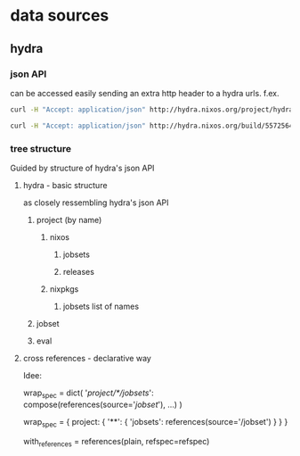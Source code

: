 
* data sources

** hydra

*** json API
can be accessed easily sending an extra http header to a hydra
urls. f.ex.

#+begin_src sh :results scalar
curl -H "Accept: application/json" http://hydra.nixos.org/project/hydra
#+end_src

#+RESULTS:
: {"owner":{"fullname":"Eelco Dolstra","username":"eelco"},
:  "name":"hydra",
:  "jobsets":[{"name":"hydra-ant-logger-trunk"},{"name":"hydra-master"},{"name":"trunk"}],
:  "description":"Hydra, the Nix-based continuous build system",
:  "homepage":"",
:  "views":[{"name":"unstable"}],
:  "releases":[{"timestamp":1267784594,"name":"hydra-ant-logger-2010.2"}],
:  "hidden":0,
:  "enabled":1,
:  "displayName":"Hydra"}

#+begin_src sh :results scalar
curl -H "Accept: application/json" http://hydra.nixos.org/build/5572564
#+end_src

#+RESULTS:
: {"project":"nixpkgs","stoptime":null,"job":"linux_3_2_apparmor.x86_64-linux","timestamp":1374580489,"jobset":"trunk","starttime":1374581643,"buildstatus":null,"id":5572564,"finished":0}

*** tree structure
Guided by structure of hydra's json API

**** hydra - basic structure
as closely ressembling hydra's json API
***** project (by name)
****** nixos
******* jobsets
******* releases
****** nixpkgs
******* jobsets list of names
***** jobset
***** eval

**** cross references - declarative way

Idee:

wrap_spec = dict(
    '/project/*/jobsets/': compose(references(source='/jobset/'), ...)
)

wrap_spec = {
    project: {
       '**': {
         'jobsets': references(source='/jobset')
       }
    }
}

with_references = references(plain, refspec=refspec)
